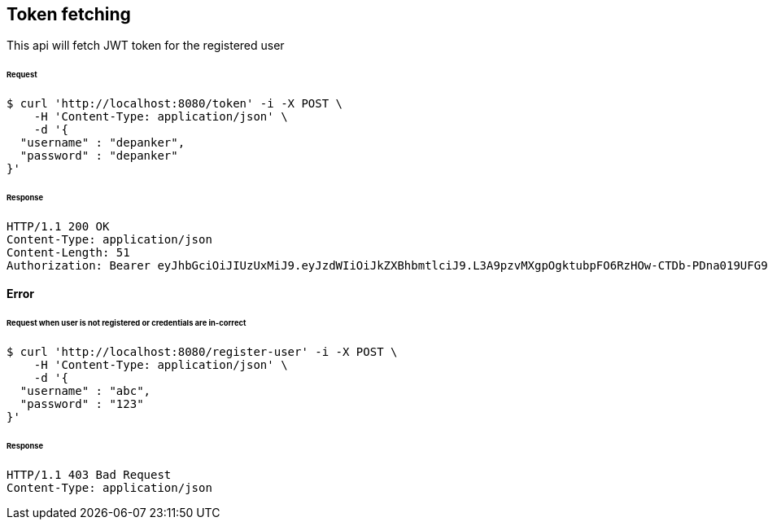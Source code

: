 [[token-fetching]]
== Token fetching
This api will fetch JWT token for the registered user

====== Request
[source,bash]
----
$ curl 'http://localhost:8080/token' -i -X POST \
    -H 'Content-Type: application/json' \
    -d '{
  "username" : "depanker",
  "password" : "depanker"
}'
----
====== Response
[source,http,options="nowrap"]
----
HTTP/1.1 200 OK
Content-Type: application/json
Content-Length: 51
Authorization: Bearer eyJhbGciOiJIUzUxMiJ9.eyJzdWIiOiJkZXBhbmtlciJ9.L3A9pzvMXgpOgktubpFO6RzHOw-CTDb-PDna019UFG9sFvwoBn5Pm9zNUza6vIgiCZWHsIZcyspr_jKT0rPnHw

----

==== Error
====== Request when user is not registered or credentials are in-correct
[source,bash]
----
$ curl 'http://localhost:8080/register-user' -i -X POST \
    -H 'Content-Type: application/json' \
    -d '{
  "username" : "abc",
  "password" : "123"
}'
----
====== Response
[source,http,options="nowrap"]
----
HTTP/1.1 403 Bad Request
Content-Type: application/json

----
